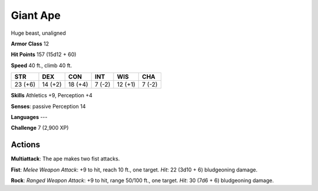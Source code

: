 
.. _srd:giant-ape:

Giant Ape
---------

Huge beast, unaligned

**Armor Class** 12

**Hit Points** 157 (15d12 + 60)

**Speed** 40 ft., climb 40 ft.

+-----------+-----------+-----------+----------+-----------+----------+
| STR       | DEX       | CON       | INT      | WIS       | CHA      |
+===========+===========+===========+==========+===========+==========+
| 23 (+6)   | 14 (+2)   | 18 (+4)   | 7 (-2)   | 12 (+1)   | 7 (-2)   |
+-----------+-----------+-----------+----------+-----------+----------+

**Skills** Athletics +9, Perception +4

**Senses**: passive Perception 14

**Languages** ---

**Challenge** 7 (2,900 XP)

Actions
~~~~~~~~~~~~~~~~~~~~~~~~~~~~~~~~~

**Multiattack**: The ape makes two fist attacks.

**Fist**: *Melee Weapon
Attack*: +9 to hit, reach 10 ft., one target. *Hit*: 22 (3d10 + 6)
bludgeoning damage.

**Rock**: *Ranged Weapon Attack*: +9 to hit, range
50/100 ft., one target. *Hit*: 30 (7d6 + 6) bludgeoning damage.
